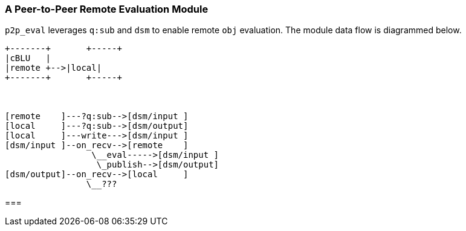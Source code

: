 === A Peer-to-Peer Remote Evaluation Module

`p2p_eval` leverages `q:sub` and `dsm` to enable remote `obj` evaluation.
The module data flow is diagrammed below.

[ditaa]
----

+-------+       +-----+
|cBLU   |
|remote +-->|local|
+-------+       +-----+



[remote    ]---?q:sub-->[dsm/input ]
[local     ]---?q:sub-->[dsm/output]
[local     ]---write--->[dsm/input ]
[dsm/input ]--on_recv-->[remote    ]
                 \__eval----->[dsm/input ]
                  \_publish-->[dsm/output]
[dsm/output]--on_recv-->[local     ]
                \__???
----

===